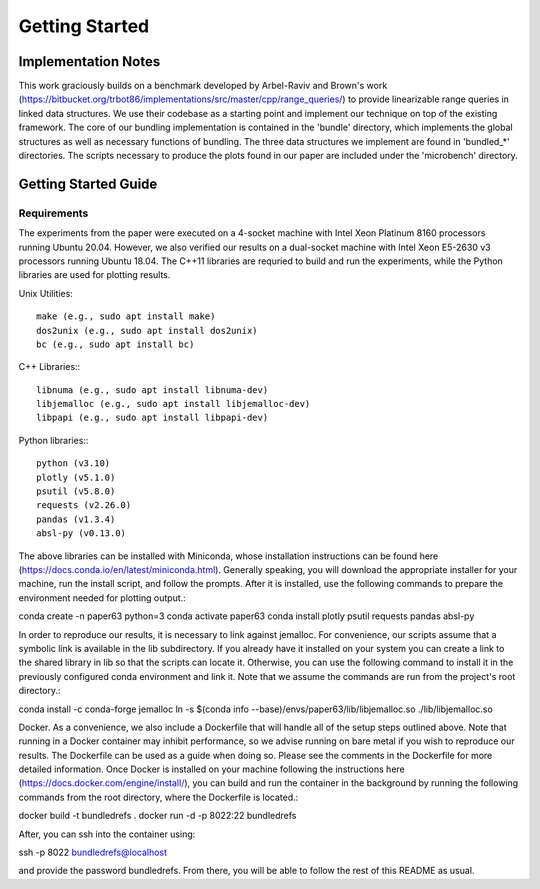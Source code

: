 ===============
Getting Started
===============

Implementation Notes
====================

This work graciously builds on a benchmark developed by Arbel-Raviv and Brown's
work (https://bitbucket.org/trbot86/implementations/src/master/cpp/range_queries/)
to provide linearizable range queries in linked data structures. We use their
codebase as a starting point and implement our technique on top of the existing
framework. The core of our bundling implementation is contained in the 'bundle'
directory, which implements the global structures as well as necessary functions
of bundling. The three data structures we implement are found in 'bundled_*'
directories. The scripts necessary to produce the plots found in our paper are
included under the 'microbench' directory.

Getting Started Guide
=====================

Requirements
------------

The experiments from the paper were executed on a 4-socket machine with Intel Xeon Platinum 8160 processors running Ubuntu 20.04. However, we also verified our results on a dual-socket machine with Intel Xeon E5-2630 v3 processors running Ubuntu 18.04. The C++11 libraries are requried to build and run the experiments, while the Python libraries are used for plotting results.

Unix Utilities::

    make (e.g., sudo apt install make)
    dos2unix (e.g., sudo apt install dos2unix)
    bc (e.g., sudo apt install bc)

C++ Libraries:::

    libnuma (e.g., sudo apt install libnuma-dev)
    libjemalloc (e.g., sudo apt install libjemalloc-dev)
    libpapi (e.g., sudo apt install libpapi-dev)

Python libraries:::

    python (v3.10)
    plotly (v5.1.0)
    psutil (v5.8.0)
    requests (v2.26.0)
    pandas (v1.3.4)
    absl-py (v0.13.0)

The above libraries can be installed with Miniconda, whose installation instructions can be found here (https://docs.conda.io/en/latest/miniconda.html). Generally speaking, you will download the appropriate installer for your machine, run the install script, and follow the prompts. After it is installed, use the following commands to prepare the environment needed for plotting output.::

conda create -n paper63 python=3
conda activate paper63
conda install plotly psutil requests pandas absl-py

In order to reproduce our results, it is necessary to link against jemalloc. For convenience, our scripts assume that a symbolic link is available in the lib subdirectory. If you already have it installed on your system you can create a link to the shared library in lib so that the scripts can locate it. Otherwise, you can use the following command to install it in the previously configured conda environment and link it. Note that we assume the commands are run from the project's root directory.::

conda install -c conda-forge jemalloc
ln -s $(conda info --base)/envs/paper63/lib/libjemalloc.so ./lib/libjemalloc.so

Docker. As a convenience, we also include a Dockerfile that will handle all of the setup steps outlined above. Note that running in a Docker container may inhibit performance, so we advise running on bare metal if you wish to reproduce our results. The Dockerfile can be used as a guide when doing so. Please see the comments in the Dockerfile for more detailed information. Once Docker is installed on your machine following the instructions here (https://docs.docker.com/engine/install/), you can build and run the container in the background by running the following commands from the root directory, where the Dockerfile is located.::

docker build -t bundledrefs .
docker run -d -p 8022:22 bundledrefs

After, you can ssh into the container using::

ssh -p 8022 bundledrefs@localhost

and provide the password bundledrefs. From there, you will be able to follow the rest of this README as usual.
